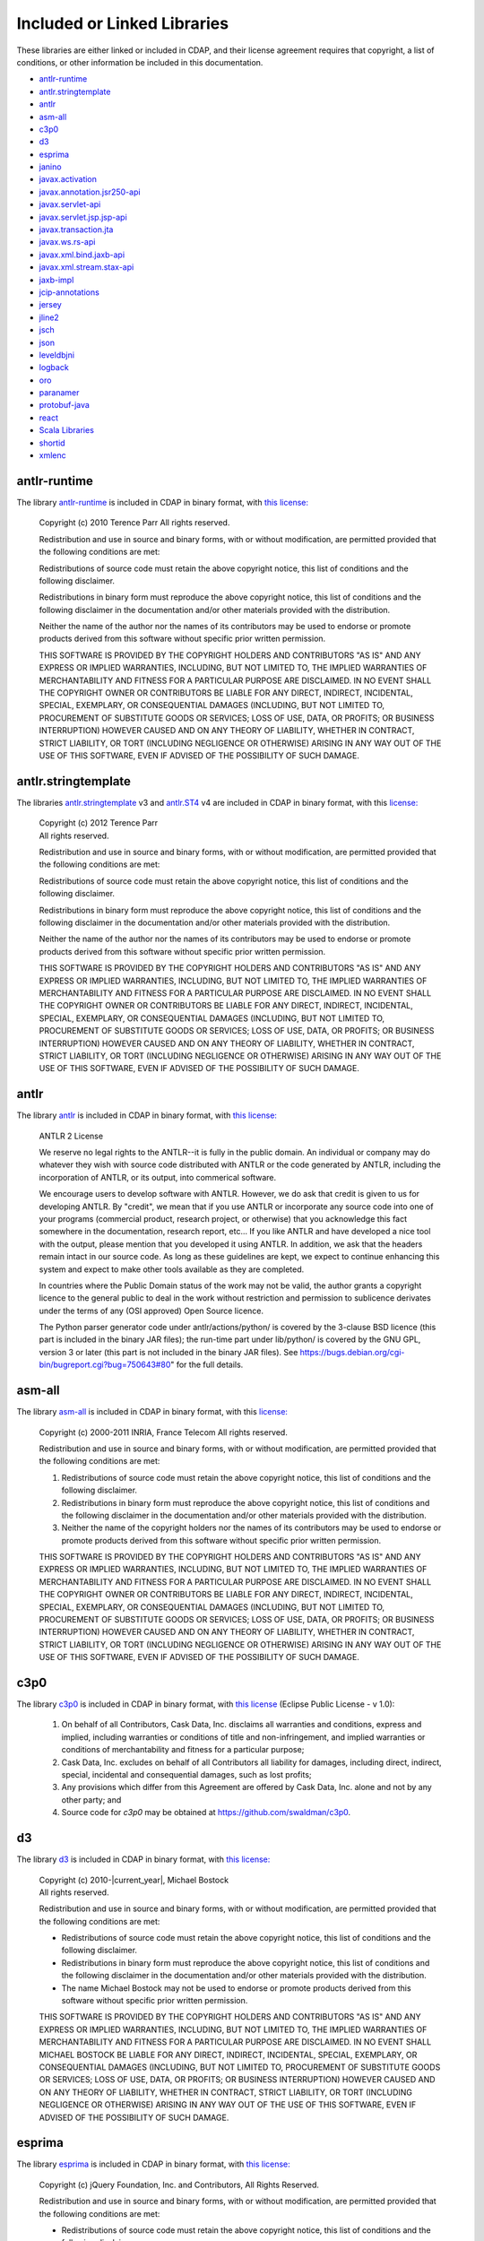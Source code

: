 .. meta::
    :author: Cask Data, Inc.
    :description: Cask Data Application Platform Included or Linked Libraries

.. _cdap-included-libraries:

============================
Included or Linked Libraries
============================

These libraries are either linked or included in CDAP, and their license agreement requires 
that copyright, a list of conditions, or other information be included in this documentation.

- `antlr-runtime`_
- `antlr.stringtemplate`_
- `antlr`_ 
- `asm-all`_
- `c3p0`_ 
- `d3`_
- `esprima`_
- `janino`_
- `javax.activation`_
- `javax.annotation.jsr250-api`_
- `javax.servlet-api`_
- `javax.servlet.jsp.jsp-api`_
- `javax.transaction.jta`_
- `javax.ws.rs-api`_
- `javax.xml.bind.jaxb-api`_
- `javax.xml.stream.stax-api`_
- `jaxb-impl`_
- `jcip-annotations`_
- `jersey`_
- `jline2`_
- `jsch`_
- `json`_
- `leveldbjni`_
- `logback`_
- `oro`_
- `paranamer`_
- `protobuf-java`_
- `react`_
- `Scala Libraries`_
- `shortid`_
- `xmlenc`_

antlr-runtime
-------------
The library `antlr-runtime <http://www.antlr3.org/>`__ is included in CDAP in binary format,
with `this license: <http://www.antlr3.org/license.html>`__

  | Copyright (c) 2010 Terence Parr All rights reserved.

  Redistribution and use in source and binary forms, with or without modification, are
  permitted provided that the following conditions are met:

  Redistributions of source code must retain the above copyright notice, this list of
  conditions and the following disclaimer.

  Redistributions in binary form must reproduce the above copyright notice, this list of
  conditions and the following disclaimer in the documentation and/or other materials
  provided with the distribution.

  Neither the name of the author nor the names of its contributors may be used to endorse or
  promote products derived from this software without specific prior written permission.

  THIS SOFTWARE IS PROVIDED BY THE COPYRIGHT HOLDERS AND CONTRIBUTORS "AS IS" AND ANY
  EXPRESS OR IMPLIED WARRANTIES, INCLUDING, BUT NOT LIMITED TO, THE IMPLIED WARRANTIES OF
  MERCHANTABILITY AND FITNESS FOR A PARTICULAR PURPOSE ARE DISCLAIMED. IN NO EVENT SHALL THE
  COPYRIGHT OWNER OR CONTRIBUTORS BE LIABLE FOR ANY DIRECT, INDIRECT, INCIDENTAL, SPECIAL,
  EXEMPLARY, OR CONSEQUENTIAL DAMAGES (INCLUDING, BUT NOT LIMITED TO, PROCUREMENT OF
  SUBSTITUTE GOODS OR SERVICES; LOSS OF USE, DATA, OR PROFITS; OR BUSINESS INTERRUPTION)
  HOWEVER CAUSED AND ON ANY THEORY OF LIABILITY, WHETHER IN CONTRACT, STRICT LIABILITY, OR
  TORT (INCLUDING NEGLIGENCE OR OTHERWISE) ARISING IN ANY WAY OUT OF THE USE OF THIS
  SOFTWARE, EVEN IF ADVISED OF THE POSSIBILITY OF SUCH DAMAGE.

antlr.stringtemplate
--------------------
The libraries `antlr.stringtemplate <http://www.stringtemplate.org/index.html>`__ v3 and
`antlr.ST4 <http://www.stringtemplate.org/index.html>`__ v4 are included in CDAP in binary
format, with this `license: <http://www.stringtemplate.org/license.html>`__

  | Copyright (c) 2012 Terence Parr
  | All rights reserved.

  Redistribution and use in source and binary forms, with or without modification, are
  permitted provided that the following conditions are met:

  Redistributions of source code must retain the above copyright notice, this list of
  conditions and the following disclaimer.

  Redistributions in binary form must reproduce the above copyright notice, this list of
  conditions and the following disclaimer in the documentation and/or other materials
  provided with the distribution.

  Neither the name of the author nor the names of its contributors may be used to endorse or
  promote products derived from this software without specific prior written permission.

  THIS SOFTWARE IS PROVIDED BY THE COPYRIGHT HOLDERS AND CONTRIBUTORS "AS IS" AND ANY
  EXPRESS OR IMPLIED WARRANTIES, INCLUDING, BUT NOT LIMITED TO, THE IMPLIED WARRANTIES OF
  MERCHANTABILITY AND FITNESS FOR A PARTICULAR PURPOSE ARE DISCLAIMED. IN NO EVENT SHALL THE
  COPYRIGHT OWNER OR CONTRIBUTORS BE LIABLE FOR ANY DIRECT, INDIRECT, INCIDENTAL, SPECIAL,
  EXEMPLARY, OR CONSEQUENTIAL DAMAGES (INCLUDING, BUT NOT LIMITED TO, PROCUREMENT OF
  SUBSTITUTE GOODS OR SERVICES; LOSS OF USE, DATA, OR PROFITS; OR BUSINESS INTERRUPTION)
  HOWEVER CAUSED AND ON ANY THEORY OF LIABILITY, WHETHER IN CONTRACT, STRICT LIABILITY, OR
  TORT (INCLUDING NEGLIGENCE OR OTHERWISE) ARISING IN ANY WAY OUT OF THE USE OF THIS
  SOFTWARE, EVEN IF ADVISED OF THE POSSIBILITY OF SUCH DAMAGE.

antlr
-----
The library `antlr <http://www.antlr2.org/>`__ is included in CDAP in binary format,
with `this license: <http://www.antlr2.org/license.html>`__

  ANTLR 2 License

  We reserve no legal rights to the ANTLR--it is fully in the public domain. An individual
  or company may do whatever they wish with source code distributed with ANTLR or the code
  generated by ANTLR, including the incorporation of ANTLR, or its output, into commerical
  software.

  We encourage users to develop software with ANTLR. However, we do ask that credit is given
  to us for developing ANTLR. By "credit", we mean that if you use ANTLR or incorporate any
  source code into one of your programs (commercial product, research project, or otherwise)
  that you acknowledge this fact somewhere in the documentation, research report, etc... If
  you like ANTLR and have developed a nice tool with the output, please mention that you
  developed it using ANTLR. In addition, we ask that the headers remain intact in our source
  code. As long as these guidelines are kept, we expect to continue enhancing this system
  and expect to make other tools available as they are completed.

  In countries where the Public Domain status of the work may not be valid, the author
  grants a copyright licence to the general public to deal in the work without restriction
  and permission to sublicence derivates under the terms of any (OSI approved) Open Source
  licence.

  The Python parser generator code under antlr/actions/python/ is covered by the 3-clause
  BSD licence (this part is included in the binary JAR files); the run-time part under
  lib/python/ is covered by the GNU GPL, version 3 or later (this part is not included in
  the binary JAR files). See https://bugs.debian.org/cgi-bin/bugreport.cgi?bug=750643#80"
  for the full details.

asm-all
-------
The library `asm-all <http://asm.ow2.org/index.html>`__ is included in CDAP in binary
format, with this `license: <http://asm.ow2.org/license.html>`__

  Copyright (c) 2000-2011 INRIA, France Telecom
  All rights reserved.

  Redistribution and use in source and binary forms, with or without
  modification, are permitted provided that the following conditions
  are met:

  1. Redistributions of source code must retain the above copyright
     notice, this list of conditions and the following disclaimer.

  2. Redistributions in binary form must reproduce the above copyright
     notice, this list of conditions and the following disclaimer in the
     documentation and/or other materials provided with the distribution.

  3. Neither the name of the copyright holders nor the names of its
     contributors may be used to endorse or promote products derived from
     this software without specific prior written permission.

  THIS SOFTWARE IS PROVIDED BY THE COPYRIGHT HOLDERS AND CONTRIBUTORS "AS IS"
  AND ANY EXPRESS OR IMPLIED WARRANTIES, INCLUDING, BUT NOT LIMITED TO, THE
  IMPLIED WARRANTIES OF MERCHANTABILITY AND FITNESS FOR A PARTICULAR PURPOSE
  ARE DISCLAIMED. IN NO EVENT SHALL THE COPYRIGHT OWNER OR CONTRIBUTORS BE
  LIABLE FOR ANY DIRECT, INDIRECT, INCIDENTAL, SPECIAL, EXEMPLARY, OR
  CONSEQUENTIAL DAMAGES (INCLUDING, BUT NOT LIMITED TO, PROCUREMENT OF
  SUBSTITUTE GOODS OR SERVICES; LOSS OF USE, DATA, OR PROFITS; OR BUSINESS
  INTERRUPTION) HOWEVER CAUSED AND ON ANY THEORY OF LIABILITY, WHETHER IN
  CONTRACT, STRICT LIABILITY, OR TORT (INCLUDING NEGLIGENCE OR OTHERWISE)
  ARISING IN ANY WAY OUT OF THE USE OF THIS SOFTWARE, EVEN IF ADVISED OF
  THE POSSIBILITY OF SUCH DAMAGE.

c3p0
----
The library `c3p0 <https://github.com/swaldman/c3p0>`__ is included in CDAP in binary format,
with `this license 
<https://raw.githubusercontent.com/swaldman/c3p0/master/src/dist-static/LICENSE-EPL>`__
(Eclipse Public License - v 1.0):

  #. On behalf of all Contributors, Cask Data, Inc. disclaims all warranties and 
     conditions, express and implied, including warranties or conditions of 
     title and non-infringement, and implied warranties or conditions of 
     merchantability and fitness for a particular purpose;

  #. Cask Data, Inc. excludes on behalf of all Contributors all liability for 
     damages, including direct, indirect, special, incidental and 
     consequential damages, such as lost profits;

  #. Any provisions which differ from this Agreement are 
     offered by Cask Data, Inc. alone and not by any other party; and

  #. Source code for *c3p0* may be obtained at https://github.com/swaldman/c3p0.

d3
--
The library `d3 <https://github.com/mbostock/d3>`__ is included in CDAP in binary format,
with `this license: <https://github.com/mbostock/d3/blob/master/LICENSE>`__

  | Copyright (c) 2010-\ |current_year|, Michael Bostock
  | All rights reserved.

  Redistribution and use in source and binary forms, with or without
  modification, are permitted provided that the following conditions are met:

  * Redistributions of source code must retain the above copyright notice, this
    list of conditions and the following disclaimer.

  * Redistributions in binary form must reproduce the above copyright notice,
    this list of conditions and the following disclaimer in the documentation
    and/or other materials provided with the distribution.

  * The name Michael Bostock may not be used to endorse or promote products
    derived from this software without specific prior written permission.

  THIS SOFTWARE IS PROVIDED BY THE COPYRIGHT HOLDERS AND CONTRIBUTORS "AS IS"
  AND ANY EXPRESS OR IMPLIED WARRANTIES, INCLUDING, BUT NOT LIMITED TO, THE
  IMPLIED WARRANTIES OF MERCHANTABILITY AND FITNESS FOR A PARTICULAR PURPOSE ARE
  DISCLAIMED. IN NO EVENT SHALL MICHAEL BOSTOCK BE LIABLE FOR ANY DIRECT,
  INDIRECT, INCIDENTAL, SPECIAL, EXEMPLARY, OR CONSEQUENTIAL DAMAGES (INCLUDING,
  BUT NOT LIMITED TO, PROCUREMENT OF SUBSTITUTE GOODS OR SERVICES; LOSS OF USE,
  DATA, OR PROFITS; OR BUSINESS INTERRUPTION) HOWEVER CAUSED AND ON ANY THEORY
  OF LIABILITY, WHETHER IN CONTRACT, STRICT LIABILITY, OR TORT (INCLUDING
  NEGLIGENCE OR OTHERWISE) ARISING IN ANY WAY OUT OF THE USE OF THIS SOFTWARE,
  EVEN IF ADVISED OF THE POSSIBILITY OF SUCH DAMAGE.

esprima
-------
The library `esprima <https://github.com/ariya/esprima>`__ is included in CDAP in binary format,
with `this license: <https://github.com/ariya/esprima/blob/master/LICENSE.BSD>`__

  Copyright (c) jQuery Foundation, Inc. and Contributors, All Rights Reserved.

  Redistribution and use in source and binary forms, with or without
  modification, are permitted provided that the following conditions are met:

  * Redistributions of source code must retain the above copyright
    notice, this list of conditions and the following disclaimer.
  
  * Redistributions in binary form must reproduce the above copyright
    notice, this list of conditions and the following disclaimer in the
    documentation and/or other materials provided with the distribution.

  THIS SOFTWARE IS PROVIDED BY THE COPYRIGHT HOLDERS AND CONTRIBUTORS "AS IS"
  AND ANY EXPRESS OR IMPLIED WARRANTIES, INCLUDING, BUT NOT LIMITED TO, THE
  IMPLIED WARRANTIES OF MERCHANTABILITY AND FITNESS FOR A PARTICULAR PURPOSE
  ARE DISCLAIMED. IN NO EVENT SHALL <COPYRIGHT HOLDER> BE LIABLE FOR ANY
  DIRECT, INDIRECT, INCIDENTAL, SPECIAL, EXEMPLARY, OR CONSEQUENTIAL DAMAGES
  (INCLUDING, BUT NOT LIMITED TO, PROCUREMENT OF SUBSTITUTE GOODS OR SERVICES;
  LOSS OF USE, DATA, OR PROFITS; OR BUSINESS INTERRUPTION) HOWEVER CAUSED AND
  ON ANY THEORY OF LIABILITY, WHETHER IN CONTRACT, STRICT LIABILITY, OR TORT
  (INCLUDING NEGLIGENCE OR OTHERWISE) ARISING IN ANY WAY OUT OF THE USE OF
  THIS SOFTWARE, EVEN IF ADVISED OF THE POSSIBILITY OF SUCH DAMAGE.

janino
------
The library `janino <https://github.com/janino-compiler/janino>`__ is included in CDAP in
binary format, with this `license:
<https://raw.githubusercontent.com/janino-compiler/janino/master/LICENSE>`__

  Janino - An embedded Java[TM] compiler

  | Copyright (c) 2001-2016, Arno Unkrig
  | Copyright (c) 2015-2016  TIBCO Software Inc.
  | All rights reserved.

  Redistribution and use in source and binary forms, with or without
  modification, are permitted provided that the following conditions
  are met:

  1. Redistributions of source code must retain the above copyright
     notice, this list of conditions and the following disclaimer.
  2. Redistributions in binary form must reproduce the above
     copyright notice, this list of conditions and the following
     disclaimer in the documentation and/or other materials
     provided with the distribution.
  3. Neither the name of JANINO nor the names of its contributors
     may be used to endorse or promote products derived from this
     software without specific prior written permission.

  THIS SOFTWARE IS PROVIDED BY THE COPYRIGHT HOLDERS AND CONTRIBUTORS "AS IS"
  AND ANY EXPRESS OR IMPLIED WARRANTIES, INCLUDING, BUT NOT LIMITED TO, THE
  IMPLIED WARRANTIES OF MERCHANTABILITY AND FITNESS FOR A PARTICULAR PURPOSE
  ARE DISCLAIMED. IN NO EVENT SHALL THE COPYRIGHT HOLDERS OR CONTRIBUTORS BE
  LIABLE FOR ANY DIRECT, INDIRECT, INCIDENTAL, SPECIAL, EXEMPLARY, OR
  CONSEQUENTIAL DAMAGES (INCLUDING, BUT NOT LIMITED TO, PROCUREMENT OF
  SUBSTITUTE GOODS OR SERVICES; LOSS OF USE, DATA, OR PROFITS; OR BUSINESS
  INTERRUPTION) HOWEVER CAUSED AND ON ANY THEORY OF LIABILITY, WHETHER
  IN CONTRACT, STRICT LIABILITY, OR TORT (INCLUDING NEGLIGENCE OR
  OTHERWISE) ARISING IN ANY WAY OUT OF THE USE OF THIS SOFTWARE, EVEN
  IF ADVISED OF THE POSSIBILITY OF SUCH DAMAGE.

javax.activation
----------------
The library `javax.activation
<http://mvnrepository.com/artifact/javax.activation/activation/1.1.1>`__ is included in
CDAP in binary format, with the `CDDL 1.0 license
<https://glassfish.dev.java.net/public/CDDLv1.0.html>`__.

javax.annotation.jsr250-api
---------------------------
The library `javax.annotation.jsr250-api
<http://mvnrepository.com/artifact/javax.annotation/jsr250-api/1.0>`__ is included in
CDAP in binary format, with the `CDDL 1.0 license
<https://glassfish.dev.java.net/public/CDDLv1.0.html>`__.

javax.servlet-api
-----------------
The library `javax.servlet-api
<http://mvnrepository.com/artifact/javax.servlet/javax.servlet-api/3.0.1>`__ is included in
CDAP in binary format, with the `CDDL license
<https://glassfish.dev.java.net/nonav/public/CDDL+GPL.html>`__.

Source code for ``javax.servlet-api`` may be obtained at
https://java.net/projects/servlet-spec/.

javax.servlet.jsp.jsp-api
-------------------------
The library `javax.servlet.jsp.jsp-api
<http://mvnrepository.com/artifact/javax.annotation/jsr250-api/1.0>`__ is included in
CDAP in binary format, with the `CDDL 1.0 license
<https://glassfish.dev.java.net/public/CDDLv1.0.html>`__.

Source code for ``javax.servlet.jsp.jsp-api`` may be obtained at
https://java.net/projects/servlet-spec/.

javax.transaction.jta
---------------------
The library `javax.transaction.jta
<http://mvnrepository.com/artifact/javax.activation/activation/1.1>`__ is included in
CDAP in binary format, with the `CDDL 1.0 license
<https://glassfish.dev.java.net/public/CDDLv1.0.html>`__.

javax.ws.rs-api
---------------
The library `javax.ws.rs-api
<http://mvnrepository.com/artifact/javax.ws.rs/javax.ws.rs-api/2.0-m02>`__ is included in
CDAP in binary format, with the `CDDL 1.1 license
<http://glassfish.java.net/public/CDDL+GPL_1_1.html>`__.

Source code for ``javax.ws.rs-api`` may be obtained at
https://jax-rs-spec.java.net.

javax.xml.bind.jaxb-api
-----------------------
The library `javax.xml.bind.jaxb-api
<http://mvnrepository.com/artifact/javax.annotation/jsr250-api/1.0>`__ is included in
CDAP in binary format, with the `CDDL 1.1 license
<http://glassfish.java.net/public/CDDL+GPL_1_1.html>`__.

Source code for ``javax.xml.bind.jaxb-api`` may be obtained at https://jaxb.java.net.

javax.xml.stream.stax-api
-------------------------
The library `javax.xml.stream.stax-api
<https://mvnrepository.com/artifact/javax.xml.stream/stax-api/1.0-2>`__ is included in
CDAP in binary format, with the `CDDL 1.0 license
<https://glassfish.dev.java.net/public/CDDLv1.0.html>`__.

jaxb-impl
---------
The library `com.sun.xml.bind.jaxb-impl <https://jaxb.java.net/2.2.3u1/>`__ is included in CDAP in binary format,
with `this license: <https://glassfish.java.net/public/CDDL+GPL_1_1.html>`__

Source code for ``com.sun.xml.bind.jaxb-impl`` may be obtained at
https://jaxb.java.net/2.2.3u1/jaxb-ri-2_2_3u1.src.zip.

jcip-annotations
----------------
The library `net.jcip.jcip-annotations <http://jcip.net>`__ is included in CDAP in binary format,
with `this license: <http://jcip.net/annotations/doc/index.html>`__

  This software is copyright (c) 2005 Brian Goetz and Tim Peierls and is released under the
  Creative Commons Attribution License (http://creativecommons.org/licenses/by/2.5). The
  official home for this software is http://www.jcip.net. Any republication or derived work
  distributed in source code form must include the copyright and license notice.

jersey
------
The libraries of `com.sun.jersey: 
<https://github.com/jersey/jersey-1.x-old/tree/tags/jersey-1.9/jersey>`__

- ``com.sun.jersey.contribs.jersey-guice``
- ``com.sun.jersey.jersey-client``
- ``com.sun.jersey.jersey-core``
- ``com.sun.jersey.jersey-json``
- ``com.sun.jersey.jersey-server``

are included in CDAP in binary format, with the `CDDL 1.1 license 
<https://raw.githubusercontent.com/jersey/jersey-1.x-old/tags/jersey-1.9/jersey/license.html>`__.

Source code for ``com.sun.jersey`` may be obtained at
https://github.com/jersey/jersey-1.x-old/tree/tags/jersey-1.9/jersey.

jline2
------
The library `jline2
<https://github.com/jline/jline2/tree/jline-2.12>`__ is included in
CDAP in binary format, with this `license:
<https://raw.githubusercontent.com/jline/jline2/jline-2.12/LICENSE.txt>`__

  Copyright (c) 2002-2012, the original author or authors.
  All rights reserved.

  http://www.opensource.org/licenses/bsd-license.php

  Redistribution and use in source and binary forms, with or
  without modification, are permitted provided that the following
  conditions are met:

  Redistributions of source code must retain the above copyright
  notice, this list of conditions and the following disclaimer.

  Redistributions in binary form must reproduce the above copyright
  notice, this list of conditions and the following disclaimer
  in the documentation and/or other materials provided with
  the distribution.

  Neither the name of JLine nor the names of its contributors
  may be used to endorse or promote products derived from this
  software without specific prior written permission.

  THIS SOFTWARE IS PROVIDED BY THE COPYRIGHT HOLDERS AND CONTRIBUTORS
  "AS IS" AND ANY EXPRESS OR IMPLIED WARRANTIES, INCLUDING,
  BUT NOT LIMITED TO, THE IMPLIED WARRANTIES OF MERCHANTABILITY
  AND FITNESS FOR A PARTICULAR PURPOSE ARE DISCLAIMED. IN NO
  EVENT SHALL THE COPYRIGHT OWNER OR CONTRIBUTORS BE LIABLE
  FOR ANY DIRECT, INDIRECT, INCIDENTAL, SPECIAL, EXEMPLARY,
  OR CONSEQUENTIAL DAMAGES (INCLUDING, BUT NOT LIMITED TO,
  PROCUREMENT OF SUBSTITUTE GOODS OR SERVICES; LOSS OF USE,
  DATA, OR PROFITS; OR BUSINESS INTERRUPTION) HOWEVER CAUSED
  AND ON ANY THEORY OF LIABILITY, WHETHER IN CONTRACT, STRICT
  LIABILITY, OR TORT (INCLUDING NEGLIGENCE OR OTHERWISE) ARISING
  IN ANY WAY OUT OF THE USE OF THIS SOFTWARE, EVEN IF ADVISED
  OF THE POSSIBILITY OF SUCH DAMAGE.

jsch
----
The library `jsch <http://www.jcraft.com/jsch>`__ is included in CDAP in binary format,
with `this license: <http://www.jcraft.com/jsch/LICENSE.txt>`__

  | Copyright (c) 2002-2015 Atsuhiko Yamanaka, JCraft,Inc. 
  | All rights reserved.

  Redistribution and use in source and binary forms, with or without
  modification, are permitted provided that the following conditions are met:

  1. Redistributions of source code must retain the above copyright notice,
     this list of conditions and the following disclaimer.

  2. Redistributions in binary form must reproduce the above copyright 
     notice, this list of conditions and the following disclaimer in 
     the documentation and/or other materials provided with the distribution.

  3. The names of the authors may not be used to endorse or promote products
     derived from this software without specific prior written permission.

  THIS SOFTWARE IS PROVIDED "AS IS" AND ANY EXPRESSED OR IMPLIED WARRANTIES,
  INCLUDING, BUT NOT LIMITED TO, THE IMPLIED WARRANTIES OF MERCHANTABILITY AND
  FITNESS FOR A PARTICULAR PURPOSE ARE DISCLAIMED. IN NO EVENT SHALL JCRAFT,
  INC. OR ANY CONTRIBUTORS TO THIS SOFTWARE BE LIABLE FOR ANY DIRECT, INDIRECT,
  INCIDENTAL, SPECIAL, EXEMPLARY, OR CONSEQUENTIAL DAMAGES (INCLUDING, BUT NOT
  LIMITED TO, PROCUREMENT OF SUBSTITUTE GOODS OR SERVICES; LOSS OF USE, DATA,
  OR PROFITS; OR BUSINESS INTERRUPTION) HOWEVER CAUSED AND ON ANY THEORY OF
  LIABILITY, WHETHER IN CONTRACT, STRICT LIABILITY, OR TORT (INCLUDING
  NEGLIGENCE OR OTHERWISE) ARISING IN ANY WAY OUT OF THE USE OF THIS SOFTWARE,
  EVEN IF ADVISED OF THE POSSIBILITY OF SUCH DAMAGE.

json
----
The library `json-20090211
<http://mvnrepository.com/artifact/org.json/json/20090211>`__ is included in
CDAP in binary format, with this `license:
<http://www.json.org/license.html>`__

  Copyright (c) 2002 JSON.org

  Permission is hereby granted, free of charge, to any person obtaining a copy of this
  software and associated documentation files (the "Software"), to deal in the Software
  without restriction, including without limitation the rights to use, copy, modify, merge,
  publish, distribute, sublicense, and/or sell copies of the Software, and to permit persons
  to whom the Software is furnished to do so, subject to the following conditions:

  The above copyright notice and this permission notice shall be included in all copies or
  substantial portions of the Software.

  The Software shall be used for Good, not Evil.

  THE SOFTWARE IS PROVIDED "AS IS", WITHOUT WARRANTY OF ANY KIND, EXPRESS OR IMPLIED,
  INCLUDING BUT NOT LIMITED TO THE WARRANTIES OF MERCHANTABILITY, FITNESS FOR A PARTICULAR
  PURPOSE AND NONINFRINGEMENT. IN NO EVENT SHALL THE AUTHORS OR COPYRIGHT HOLDERS BE LIABLE
  FOR ANY CLAIM, DAMAGES OR OTHER LIABILITY, WHETHER IN AN ACTION OF CONTRACT, TORT OR
  OTHERWISE, ARISING FROM, OUT OF OR IN CONNECTION WITH THE SOFTWARE OR THE USE OR OTHER
  DEALINGS IN THE SOFTWARE.

leveldbjni
----------
The library `leveldbjni <https://github.com/fusesource/leveldbjni>`__ is included in CDAP in binary format,
with `this license: <https://raw.githubusercontent.com/fusesource/leveldbjni/leveldbjni-1.8/license.txt>`__

  Copyright (C) 2011, FuseSource Corp.  All rights reserved.

      http://fusesource.com

  Redistribution and use in source and binary forms, with or without
  modification, are permitted provided that the following conditions are
  met:

  * Redistributions of source code must retain the above copyright
    notice, this list of conditions and the following disclaimer.
  * Redistributions in binary form must reproduce the above
    copyright notice, this list of conditions and the following disclaimer
    in the documentation and/or other materials provided with the
    distribution.
  * Neither the name of FuseSource Corp. nor the names of its
    contributors may be used to endorse or promote products derived from
    this software without specific prior written permission.

  THIS SOFTWARE IS PROVIDED BY THE COPYRIGHT HOLDERS AND CONTRIBUTORS
  "AS IS" AND ANY EXPRESS OR IMPLIED WARRANTIES, INCLUDING, BUT NOT
  LIMITED TO, THE IMPLIED WARRANTIES OF MERCHANTABILITY AND FITNESS FOR
  A PARTICULAR PURPOSE ARE DISCLAIMED. IN NO EVENT SHALL THE COPYRIGHT
  OWNER OR CONTRIBUTORS BE LIABLE FOR ANY DIRECT, INDIRECT, INCIDENTAL,
  SPECIAL, EXEMPLARY, OR CONSEQUENTIAL DAMAGES (INCLUDING, BUT NOT
  LIMITED TO, PROCUREMENT OF SUBSTITUTE GOODS OR SERVICES; LOSS OF USE,
  DATA, OR PROFITS; OR BUSINESS INTERRUPTION) HOWEVER CAUSED AND ON ANY
  THEORY OF LIABILITY, WHETHER IN CONTRACT, STRICT LIABILITY, OR TORT
  (INCLUDING NEGLIGENCE OR OTHERWISE) ARISING IN ANY WAY OUT OF THE USE
  OF THIS SOFTWARE, EVEN IF ADVISED OF THE POSSIBILITY OF SUCH DAMAGE.

logback
--------------
The libraries ``logback-classic`` and ``logback-core`` are included in CDAP in binary
format, with `this license:
<https://raw.githubusercontent.com/qos-ch/logback/v_1.0.9/LICENSE.txt>`__

  | Logback: the reliable, generic, fast and flexible logging framework.
  | Copyright (C) 1999-2012, QOS.ch. All rights reserved.

  This program and the accompanying materials are dual-licensed under
  the terms of the `Eclipse Public License v1.0 <https://www.eclipse.org/legal/epl-v10.html>`__
  as published by the Eclipse Foundation.
  
Source code for ``logback`` may be obtained at https://github.com/qos-ch/logback.

oro
---
The library `oro <http://archive.apache.org/dist/jakarta/oro/jakarta-oro-2.0.8.zip>`__ is
included in CDAP in binary format, with the Apache License, Version 1.1:

  Copyright (c) 2000-2002 The Apache Software Foundation.  All rights
  reserved.

  Redistribution and use in source and binary forms, with or without
  modification, are permitted provided that the following conditions
  are met:

  1. Redistributions of source code must retain the above copyright
     notice, this list of conditions and the following disclaimer.

  2. Redistributions in binary form must reproduce the above copyright
     notice, this list of conditions and the following disclaimer in
     the documentation and/or other materials provided with the
     distribution.

  3. The end-user documentation included with the redistribution,
     if any, must include the following acknowledgment:
     
        "This product includes software developed by the
        Apache Software Foundation (http://www.apache.org/)."
         
     Alternately, this acknowledgment may appear in the software itself,
     if and wherever such third-party acknowledgments normally appear.

  4. The names "Apache" and "Apache Software Foundation", "Jakarta-Oro" 
     must not be used to endorse or promote products derived from this
     software without prior written permission. For written
     permission, please contact apache@apache.org.

  5. Products derived from this software may not be called "Apache" 
     or "Jakarta-Oro", nor may "Apache" or "Jakarta-Oro" appear in their 
     name, without prior written permission of the Apache Software Foundation.

  THIS SOFTWARE IS PROVIDED "AS IS" AND ANY EXPRESSED OR IMPLIED
  WARRANTIES, INCLUDING, BUT NOT LIMITED TO, THE IMPLIED WARRANTIES
  OF MERCHANTABILITY AND FITNESS FOR A PARTICULAR PURPOSE ARE
  DISCLAIMED.  IN NO EVENT SHALL THE APACHE SOFTWARE FOUNDATION OR
  ITS CONTRIBUTORS BE LIABLE FOR ANY DIRECT, INDIRECT, INCIDENTAL,
  SPECIAL, EXEMPLARY, OR CONSEQUENTIAL DAMAGES (INCLUDING, BUT NOT
  LIMITED TO, PROCUREMENT OF SUBSTITUTE GOODS OR SERVICES; LOSS OF
  USE, DATA, OR PROFITS; OR BUSINESS INTERRUPTION) HOWEVER CAUSED AND
  ON ANY THEORY OF LIABILITY, WHETHER IN CONTRACT, STRICT LIABILITY,
  OR TORT (INCLUDING NEGLIGENCE OR OTHERWISE) ARISING IN ANY WAY OUT
  OF THE USE OF THIS SOFTWARE, EVEN IF ADVISED OF THE POSSIBILITY OF
  SUCH DAMAGE.

paranamer
---------
The library `paranamer <https://github.com/paul-hammant/paranamer/>`__ is included in CDAP
in binary format, with `this license:
<https://raw.githubusercontent.com/paul-hammant/paranamer/paranamer-2.3/LICENSE.txt>`__

  | Copyright (c) 2006 Paul Hammant & ThoughtWorks Inc
  | All rights reserved.

  Redistribution and use in source and binary forms, with or without
  modification, are permitted provided that the following conditions
  are met:

  1. Redistributions of source code must retain the above copyright
     notice, this list of conditions and the following disclaimer.
  
  2. Redistributions in binary form must reproduce the above copyright
     notice, this list of conditions and the following disclaimer in the
     documentation and/or other materials provided with the distribution.
  
  3. Neither the name of the copyright holders nor the names of its
     contributors may be used to endorse or promote products derived from
     this software without specific prior written permission.

  THIS SOFTWARE IS PROVIDED BY THE COPYRIGHT HOLDERS AND CONTRIBUTORS "AS IS"
  AND ANY EXPRESS OR IMPLIED WARRANTIES, INCLUDING, BUT NOT LIMITED TO, THE
  IMPLIED WARRANTIES OF MERCHANTABILITY AND FITNESS FOR A PARTICULAR PURPOSE
  ARE DISCLAIMED. IN NO EVENT SHALL THE COPYRIGHT OWNER OR CONTRIBUTORS BE
  LIABLE FOR ANY DIRECT, INDIRECT, INCIDENTAL, SPECIAL, EXEMPLARY, OR
  CONSEQUENTIAL DAMAGES (INCLUDING, BUT NOT LIMITED TO, PROCUREMENT OF
  SUBSTITUTE GOODS OR SERVICES; LOSS OF USE, DATA, OR PROFITS; OR BUSINESS
  INTERRUPTION) HOWEVER CAUSED AND ON ANY THEORY OF LIABILITY, WHETHER IN
  CONTRACT, STRICT LIABILITY, OR TORT (INCLUDING NEGLIGENCE OR OTHERWISE)
  ARISING IN ANY WAY OUT OF THE USE OF THIS SOFTWARE, EVEN IF ADVISED OF
  THE POSSIBILITY OF SUCH DAMAGE.

protobuf-java
-------------
The library `protobuf-java <https://github.com/google/protobuf>`__ is included in CDAP in
binary format, with `this license:
<https://raw.githubusercontent.com/google/protobuf/master/LICENSE>`__

  This license applies to all parts of Protocol Buffers except the following:

  - Atomicops support for generic gcc, located in
    src/google/protobuf/stubs/atomicops_internals_generic_gcc.h.
    This file is copyrighted by Red Hat Inc.

  - Atomicops support for AIX/POWER, located in
    src/google/protobuf/stubs/atomicops_internals_power.h.
    This file is copyrighted by Bloomberg Finance LP.

  Copyright 2014, Google Inc.  All rights reserved.

  Redistribution and use in source and binary forms, with or without
  modification, are permitted provided that the following conditions are
  met:

  * Redistributions of source code must retain the above copyright
    notice, this list of conditions and the following disclaimer.
  
  * Redistributions in binary form must reproduce the above
    copyright notice, this list of conditions and the following disclaimer
    in the documentation and/or other materials provided with the
    distribution.
  
  * Neither the name of Google Inc. nor the names of its
    contributors may be used to endorse or promote products derived from
    this software without specific prior written permission.

  THIS SOFTWARE IS PROVIDED BY THE COPYRIGHT HOLDERS AND CONTRIBUTORS
  "AS IS" AND ANY EXPRESS OR IMPLIED WARRANTIES, INCLUDING, BUT NOT
  LIMITED TO, THE IMPLIED WARRANTIES OF MERCHANTABILITY AND FITNESS FOR
  A PARTICULAR PURPOSE ARE DISCLAIMED. IN NO EVENT SHALL THE COPYRIGHT
  OWNER OR CONTRIBUTORS BE LIABLE FOR ANY DIRECT, INDIRECT, INCIDENTAL,
  SPECIAL, EXEMPLARY, OR CONSEQUENTIAL DAMAGES (INCLUDING, BUT NOT
  LIMITED TO, PROCUREMENT OF SUBSTITUTE GOODS OR SERVICES; LOSS OF USE,
  DATA, OR PROFITS; OR BUSINESS INTERRUPTION) HOWEVER CAUSED AND ON ANY
  THEORY OF LIABILITY, WHETHER IN CONTRACT, STRICT LIABILITY, OR TORT
  (INCLUDING NEGLIGENCE OR OTHERWISE) ARISING IN ANY WAY OUT OF THE USE
  OF THIS SOFTWARE, EVEN IF ADVISED OF THE POSSIBILITY OF SUCH DAMAGE.

  Code generated by the Protocol Buffer compiler is owned by the owner
  of the input file used when generating it.  This code is not
  standalone and requires a support library to be linked with it.  This
  support library is itself covered by the above license.

react
-----
The `react <https://facebook.github.io/react/>`__ libraries 

- react,
- react-addons-create-fragment,
- react-addons-css-transition-group,
- react-addons-transition-group,
- react-addons-update, and
- react-dom

are included in CDAP in binary format, with `this license:
<https://raw.githubusercontent.com/facebook/react/master/LICENSE>`__

  BSD License

  For React software

  Copyright (c) 2013-present, Facebook, Inc.
  All rights reserved.

  Redistribution and use in source and binary forms, with or without modification,
  are permitted provided that the following conditions are met:

   * Redistributions of source code must retain the above copyright notice, this
     list of conditions and the following disclaimer.

   * Redistributions in binary form must reproduce the above copyright notice,
     this list of conditions and the following disclaimer in the documentation
     and/or other materials provided with the distribution.

   * Neither the name Facebook nor the names of its contributors may be used to
     endorse or promote products derived from this software without specific
     prior written permission.

  THIS SOFTWARE IS PROVIDED BY THE COPYRIGHT HOLDERS AND CONTRIBUTORS "AS IS" AND
  ANY EXPRESS OR IMPLIED WARRANTIES, INCLUDING, BUT NOT LIMITED TO, THE IMPLIED
  WARRANTIES OF MERCHANTABILITY AND FITNESS FOR A PARTICULAR PURPOSE ARE
  DISCLAIMED. IN NO EVENT SHALL THE COPYRIGHT HOLDER OR CONTRIBUTORS BE LIABLE FOR
  ANY DIRECT, INDIRECT, INCIDENTAL, SPECIAL, EXEMPLARY, OR CONSEQUENTIAL DAMAGES
  (INCLUDING, BUT NOT LIMITED TO, PROCUREMENT OF SUBSTITUTE GOODS OR SERVICES;
  LOSS OF USE, DATA, OR PROFITS; OR BUSINESS INTERRUPTION) HOWEVER CAUSED AND ON
  ANY THEORY OF LIABILITY, WHETHER IN CONTRACT, STRICT LIABILITY, OR TORT
  (INCLUDING NEGLIGENCE OR OTHERWISE) ARISING IN ANY WAY OUT OF THE USE OF THIS
  SOFTWARE, EVEN IF ADVISED OF THE POSSIBILITY OF SUCH DAMAGE.

Scala Libraries
---------------
The `Scala libraries <http://www.scala-lang.org/index.html>`__ are included in CDAP in binary format,
with `this license: <http://www.scala-lang.org/license.html>`__

  | Copyright (c) 2002-\ |current_year|, EPFL
  | Copyright (c) 2011-\ |current_year|, Typesafe, Inc.
  
  All rights reserved.

  Redistribution and use in source and binary forms, with or without
  modification, are permitted provided that the following conditions are met:

  * Redistributions of source code must retain the above copyright notice, this
    list of conditions and the following disclaimer.

  * Redistributions in binary form must reproduce the above copyright notice,
    this list of conditions and the following disclaimer in the documentation
    and/or other materials provided with the distribution.

  * Neither the name of the EPFL nor the names of its contributors may be used to endorse
    or promote products derived from this software without specific prior written permission.

  THIS SOFTWARE IS PROVIDED BY THE COPYRIGHT HOLDERS AND CONTRIBUTORS “AS IS” AND ANY
  EXPRESS OR IMPLIED WARRANTIES, INCLUDING, BUT NOT LIMITED TO, THE IMPLIED WARRANTIES OF
  MERCHANTABILITY AND FITNESS FOR A PARTICULAR PURPOSE ARE DISCLAIMED. IN NO EVENT SHALL
  THE COPYRIGHT OWNER OR CONTRIBUTORS BE LIABLE FOR ANY DIRECT, INDIRECT, INCIDENTAL,
  SPECIAL, EXEMPLARY, OR CONSEQUENTIAL DAMAGES (INCLUDING, BUT NOT LIMITED TO, PROCUREMENT
  OF SUBSTITUTE GOODS OR SERVICES; LOSS OF USE, DATA, OR PROFITS; OR BUSINESS
  INTERRUPTION) HOWEVER CAUSED AND ON ANY THEORY OF LIABILITY, WHETHER IN CONTRACT, STRICT
  LIABILITY, OR TORT (INCLUDING NEGLIGENCE OR OTHERWISE) ARISING IN ANY WAY OUT OF THE USE
  OF THIS SOFTWARE, EVEN IF ADVISED OF THE POSSIBILITY OF SUCH DAMAGE.

shortid
-------
The library `shortid <https://github.com/dylang/shortid>`__ is included in CDAP in binary
format, with this license:

  Copyright (c) Dylan Greene
  All rights reserved.

  MIT +no-false-attribs License

  Permission is hereby granted, free of charge, to any person
  obtaining a copy of this software and associated documentation
  files (the "Software"), to deal in the Software without
  restriction, including without limitation the rights to use,
  copy, modify, merge, publish, distribute, sublicense, and/or sell
  copies of the Software, and to permit persons to whom the
  Software is furnished to do so, subject to the following
  conditions:

  The above copyright notice and this permission notice shall be
  included in all copies or substantial portions of the Software.

  Distributions of all or part of the Software intended to be used
  by the recipients as they would use the unmodified Software,
  containing modifications that substantially alter, remove, or
  disable functionality of the Software, outside of the documented
  configuration mechanisms provided by the Software, shall be
  modified such that the Original Author's bug reporting email
  addresses and urls are either replaced with the contact information
  of the parties responsible for the changes, or removed entirely.

  THE SOFTWARE IS PROVIDED "AS IS", WITHOUT WARRANTY OF ANY KIND,
  EXPRESS OR IMPLIED, INCLUDING BUT NOT LIMITED TO THE WARRANTIES
  OF MERCHANTABILITY, FITNESS FOR A PARTICULAR PURPOSE AND
  NONINFRINGEMENT. IN NO EVENT SHALL THE AUTHORS OR COPYRIGHT
  HOLDERS BE LIABLE FOR ANY CLAIM, DAMAGES OR OTHER LIABILITY,
  WHETHER IN AN ACTION OF CONTRACT, TORT OR OTHERWISE, ARISING
  FROM, OUT OF OR IN CONNECTION WITH THE SOFTWARE OR THE USE OR
  OTHER DEALINGS IN THE SOFTWARE.

xmlenc
------
The library `xmlenc
<http://pilotfiber.dl.sourceforge.net/project/xmlenc/xmlenc/0.52/xmlenc-0.52.tgz>`__ is
included in CDAP in binary format, with this license:

  Copyright 2003-2005, Ernst de Haan <wfe.dehaan@gmail.com>
  All rights reserved.

  Redistribution and use in source and binary forms, with or without
  modification, are permitted provided that the following conditions are met:

  1. Redistributions of source code must retain the above copyright notice, this
     list of conditions and the following disclaimer.

  2. Redistributions in binary form must reproduce the above copyright notice,
     this list of conditions and the following disclaimer in the documentation
     and/or other materials provided with the distribution.

  3. Neither the name of the copyright holder nor the names of its contributors
     may be used to endorse or promote products derived from this software
     without specific prior written permission.

  THIS SOFTWARE IS PROVIDED BY THE COPYRIGHT HOLDER AND CONTRIBUTORS "AS IS"
  AND ANY EXPRESS OR IMPLIED WARRANTIES, INCLUDING, BUT NOT LIMITED TO, THE
  IMPLIED WARRANTIES OF MERCHANTABILITY AND FITNESS FOR A PARTICULAR PURPOSE ARE
  DISCLAIMED. IN NO EVENT SHALL THE COPYRIGHT OWNER OR CONTRIBUTORS BE LIABLE
  FOR ANY DIRECT, INDIRECT, INCIDENTAL, SPECIAL, EXEMPLARY, OR CONSEQUENTIAL
  DAMAGES (INCLUDING, BUT NOT LIMITED TO, PROCUREMENT OF SUBSTITUTE GOODS OR
  SERVICES; LOSS OF USE, DATA, OR PROFITS; OR BUSINESS INTERRUPTION) HOWEVER
  CAUSED AND ON ANY THEORY OF LIABILITY, WHETHER IN CONTRACT, STRICT LIABILITY,
  OR TORT (INCLUDING NEGLIGENCE OR OTHERWISE) ARISING IN ANY WAY OUT OF THE USE
  OF THIS SOFTWARE, EVEN IF ADVISED OF THE POSSIBILITY OF SUCH DAMAGE.
